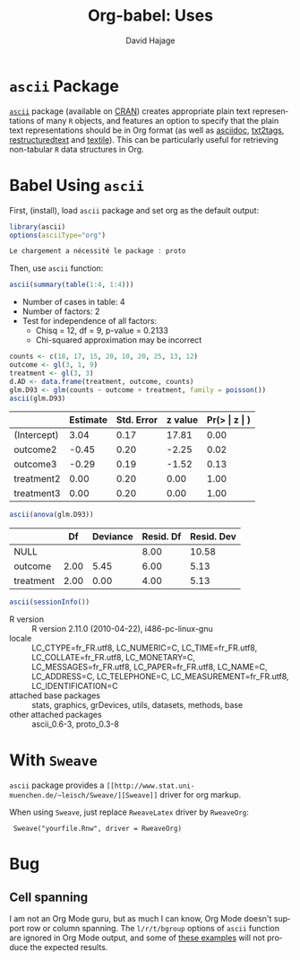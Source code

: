 #+TITLE:      Org-babel: Uses
#+OPTIONS:    H:3 num:nil toc:2 \n:nil ::t |:t ^:{} -:t f:t *:t tex:t d:(HIDE) tags:not-in-toc
#+STARTUP:    align fold nodlcheck hidestars oddeven lognotestate hideblocks
#+SEQ_TODO:   TODO(t) INPROGRESS(i) WAITING(w@) | DONE(d) CANCELED(c@)
#+TAGS:       Write(w) Update(u) Fix(f) Check(c)
#+AUTHOR:     David Hajage
#+EMAIL:      dhajage at gmail dot com
#+LANGUAGE:   en
#+HTML_LINK_UP:  ../uses.php
#+HTML_LINK_HOME: https://orgmode.org/worg/

* =ascii= Package
 [[http://cran.r-project.org/web/packages/ascii/index.html][=ascii=]] package (available on [[http://cran.r-project.org/][CRAN]]) creates appropriate plain text
 representations of many =R= objects, and features an option to specify
 that the plain text representations should be in Org format (as well
 as [[http://www.methods.co.nz/asciidoc/][asciidoc]], [[http://txt2tags.sourceforge.net/][txt2tags]], [[http://docutils.sourceforge.net/rst.html][restructuredtext]] and [[https://en.wikipedia.org/wiki/Textile_(markup_language)][textile]]). This can be
 particularly useful for retrieving non-tabular =R= data structures in
 Org.

* Babel Using =ascii=
  :PROPERTIES:
  :cache: yes
  :END:
  First, (install), load =ascii= package and set org as the default
  output:

#+name: ascii-example1
#+begin_src R :results output code :session ascii
  library(ascii)
  options(asciiType="org")
#+end_src

#+results[2ae9c000d5289fc56316a3d7d1a829b3af3fb2d9]: ascii-example1
#+BEGIN_SRC R
Le chargement a nécessité le package : proto
#+END_SRC
Then, use =ascii= function:

#+name: ascii-example2
#+begin_src R :results output org :session ascii
  ascii(summary(table(1:4, 1:4)))
#+end_src

#+results[7a8dbb1c07076d9824022708eb216504d41fd3da]: ascii-example2
- Number of cases in table: 4
- Number of factors: 2
- Test for independence of all factors:
  - Chisq = 12, df = 9, p-value = 0.2133
  - Chi-squared approximation may be incorrect

#+name: ascii-example3
#+begin_src R :results output org :session ascii
counts <- c(18, 17, 15, 20, 10, 20, 25, 13, 12)
outcome <- gl(3, 1, 9)
treatment <- gl(3, 3)
d.AD <- data.frame(treatment, outcome, counts)
glm.D93 <- glm(counts ~ outcome + treatment, family = poisson())
ascii(glm.D93)
#+end_src

#+results[bd61c121c58d9a7dc9eca128993a430e29db3cdf]: ascii-example3
|             | Estimate | Std. Error | z value | Pr(> \vert z \vert ) |
|-------------+----------+------------+---------+--------------|
| (Intercept) |     3.04 |       0.17 |   17.81 |         0.00 |
| outcome2    |    -0.45 |       0.20 |   -2.25 |         0.02 |
| outcome3    |    -0.29 |       0.19 |   -1.52 |         0.13 |
| treatment2  |     0.00 |       0.20 |    0.00 |         1.00 |
| treatment3  |     0.00 |       0.20 |    0.00 |         1.00 |
#+name: ascii-example4
#+begin_src R :results output org :session ascii
ascii(anova(glm.D93))
#+end_src

#+results[0f9107e56c83effc9e4cac0103894faf2adf0da4]: ascii-example4
|           |   Df | Deviance | Resid. Df | Resid. Dev |
|-----------+------+----------+-----------+------------|
| NULL      |      |          |      8.00 |      10.58 |
| outcome   | 2.00 |     5.45 |      6.00 |       5.13 |
| treatment | 2.00 |     0.00 |      4.00 |       5.13 |
#+name: ascii-example5
#+begin_src R :results output org :session ascii
  ascii(sessionInfo())
#+end_src

#+results[31e2b19dfb31d11768c6c0bde7272f1a06f35cf1]: ascii-example5
- R version :: R version 2.11.0 (2010-04-22), i486-pc-linux-gnu
- locale :: LC_CTYPE=fr_FR.utf8, LC_NUMERIC=C, LC_TIME=fr_FR.utf8, LC_COLLATE=fr_FR.utf8, LC_MONETARY=C, LC_MESSAGES=fr_FR.utf8, LC_PAPER=fr_FR.utf8, LC_NAME=C, LC_ADDRESS=C, LC_TELEPHONE=C, LC_MEASUREMENT=fr_FR.utf8, LC_IDENTIFICATION=C
- attached base packages :: stats, graphics, grDevices, utils, datasets, methods, base
- other attached packages :: ascii_0.6-3, proto_0.3-8
* With =Sweave=
  =ascii= package provides a =[[http://www.stat.uni-muenchen.de/~leisch/Sweave/][Sweave]]= driver for org markup.

  When using =Sweave=, just replace =RweaveLatex= driver by =RweaveOrg=:

:  Sweave("yourfile.Rnw", driver = RweaveOrg)

* Bug
** Cell spanning
   I am not an Org Mode guru, but as much I can know, Org Mode doesn't
   support row or column spanning. The =l/r/t/bgroup= options of
   =ascii= function are ignored in Org Mode output, and some of [[http://eusebe.github.com/ascii/#_row_and_col_headings][these
   examples]] will not produce the expected results.
